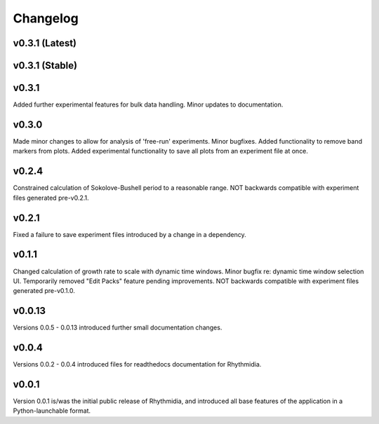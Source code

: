 Changelog
===============

v0.3.1 (Latest)
---------------

v0.3.1 (Stable)
---------------

v0.3.1
---------------
Added further experimental features for bulk data handling. Minor updates to documentation.

v0.3.0
---------------
Made minor changes to allow for analysis of 'free-run' experiments. Minor bugfixes. Added functionality to remove band markers from plots. Added experimental functionality to save all plots from an experiment file at once.

v0.2.4
---------------
Constrained calculation of Sokolove-Bushell period to a reasonable range. NOT backwards compatible with experiment files generated pre-v0.2.1.

v0.2.1
---------------
Fixed a failure to save experiment files introduced by a change in a dependency.

v0.1.1
---------------
Changed calculation of growth rate to scale with dynamic time windows. Minor bugfix re: dynamic time window selection UI. Temporarily removed "Edit Packs" feature pending improvements. NOT backwards compatible with experiment files generated pre-v0.1.0.

v0.0.13
---------------
Versions 0.0.5 - 0.0.13 introduced further small documentation changes.

v0.0.4
---------------
Versions 0.0.2 - 0.0.4 introduced files for readthedocs documentation for Rhythmidia.

v0.0.1
---------------
Version 0.0.1 is/was the initial public release of Rhythmidia, and introduced all base features of the application in a Python-launchable format.